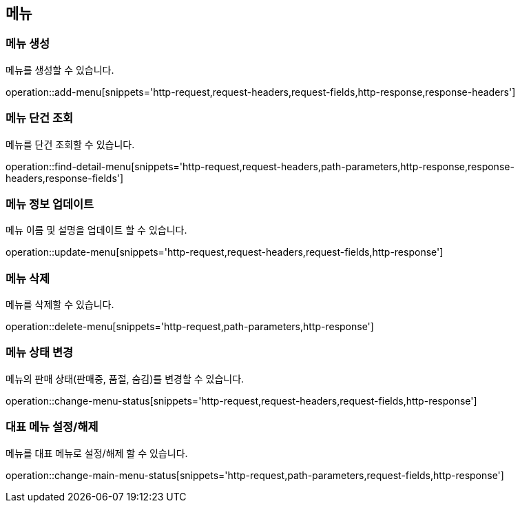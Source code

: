 == 메뉴

=== 메뉴 생성

메뉴를 생성할 수 있습니다.

operation::add-menu[snippets='http-request,request-headers,request-fields,http-response,response-headers']

=== 메뉴 단건 조회

메뉴를 단건 조회할 수 있습니다.

operation::find-detail-menu[snippets='http-request,request-headers,path-parameters,http-response,response-headers,response-fields']

=== 메뉴 정보 업데이트

메뉴 이름 및 설명을 업데이트 할 수 있습니다.

operation::update-menu[snippets='http-request,request-headers,request-fields,http-response']

=== 메뉴 삭제

메뉴를 삭제할 수 있습니다.

operation::delete-menu[snippets='http-request,path-parameters,http-response']

=== 메뉴 상태 변경

메뉴의 판매 상태(판매중, 품절, 숨김)를 변경할 수 있습니다.

operation::change-menu-status[snippets='http-request,request-headers,request-fields,http-response']

=== 대표 메뉴 설정/해제

메뉴를 대표 메뉴로 설정/해제 할 수 있습니다.

operation::change-main-menu-status[snippets='http-request,path-parameters,request-fields,http-response']